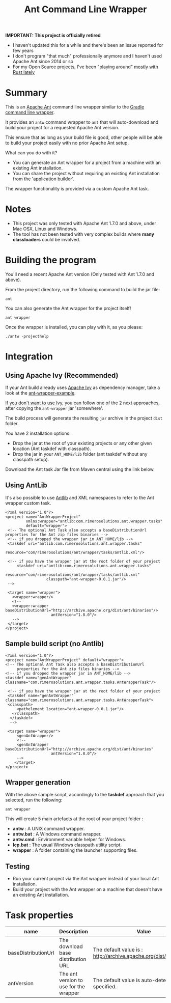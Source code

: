 #+TITLE: Ant Command Line Wrapper

#+ATTR_HTML: title="travis-ci status page"
[[https://travis-ci.org/rimerosolutions/ant-wrapper/][file:https://travis-ci.org/rimerosolutions/ant-wrapper.png]]

*IMPORTANT: This project is officially retired*
- I haven't updated this for a while and there's been an issue reported for few years
- I don't program "that much" professionally anymore and I haven't used Apache Ant since 2014 or so
- For my Open Source projects, I've been "playing around" [[https://github.com/rimerosolutions/entrusted][mostly with Rust lately]]
    
* Summary

This is an [[http://ant.apache.org/][Apache Ant]] command line wrapper similar to the [[http://www.gradle.org/docs/current/userguide/gradle_wrapper.html][Gradle command line wrapper]].

It provides an =antw= command wrapper to =ant= that will auto-download and build your project for a requested Apache Ant version.

This ensure that as long as your build file is good, other people will be able to build your project easily with no prior Apache Ant setup.

What can you do with it?
- You can generate an Ant wrapper for a project from a machine with an existing Ant installation.
- You can share the project without requiring an existing Ant installation from the 'application builder'.

The wrapper functionality is provided via a custom Apache Ant task.

* Notes
- This project was only tested with Apache Ant 1.7.0 and above, under Mac OSX, Linux and Windows.
- The tool has not been tested with very complex builds where *many classloaders* could be involved.

* Building the program
You'll need a recent Apache Ant version (Only tested with Ant 1.7.0 and above).

From the project directory, run the following command to build the jar file:

 : ant

You can also generate the Ant wrapper for the project itself!

 : ant wrapper

Once the wrapper is installed, you can play with it, as you please:
 : ./antw -projecthelp

* Integration
** Using Apache Ivy (Recommended)
If your Ant build already uses [[http://ant.apache.org/ivy/][Apache Ivy]] as dependency manager, take a look at the [[https://github.com/rimerosolutions/ant-wrapper-example/][ant-wrapper-example]].

_If you don't want to use Ivy_,  you can follow one of the 2 next approaches, after copying the =ant-wrapper= jar 'somewhere'.

The build process will generate the resulting =jar= archive in the project =dist= folder.

You have 2 installation options:
- Drop the jar at the root of your existing projects or any other given location (Ant taskdef with classpath).
- Drop the jar in your =ANT_HOME/lib= folder (ant taskdef without any classpath setup).

Download the Ant task Jar file from Maven central using the link below.

#+ATTR_HTML: title="Ant Wrapper Jar File"
[[http://repo1.maven.org/maven2/com/rimerosolutions/ant/ant-wrapper/0.0.1/ant-wrapper-0.0.1.jar][file:./download.png]]

** Using AntLib
It's also possible to use [[http://ant.apache.org/manual/Types/antlib.html][Antlib]] and XML namespaces to refer to the Ant wrapper custom task.

 : <?xml version="1.0"?>
 : <project name="AntWrapperProject" 
 :          xmlns:wrapper="antlib:com.rimerosolutions.ant.wrapper.tasks"
 :          default="wrapper">
 :  <!-- The optional Ant Task also accepts a baseDistributionUrl properties for the Ant zip files binaries -->
 :  <!-- if you dropped the wrapper jar in ANT_HOME/lib -->
 :  <taskdef uri="antlib:com.rimerosolutions.ant.wrapper.tasks"
 :           resource="com/rimerosolutions/ant/wrapper/tasks/antlib.xml"/>
 : 	
 :  <!-- if you have the wrapper jar at the root folder of your project 
 : 	    <taskdef uri="antlib:com.rimerosolutions.ant.wrapper.tasks"
 :                   resource="com/rimerosolutions/ant/wrapper/tasks/antlib.xml"
 :                   classpath="ant-wrapper-0.0.1.jar"/>
 :  --> 
 : 
 :  <target name="wrapper">
 :    <wrapper:wrapper/>
 :    <!-- 
 :    <wrapper:wrapper baseDistributionUrl="http://archive.apache.org/dist/ant/binaries"/>
 :                     antVersion="1.8.0"/> 
 :    -->
 :  </target>
 : </project>

** Sample build script (no Antlib)
 : <?xml version="1.0"?>
 : <project name="AntWrapperProject" default="wrapper">
 : <!-- The optional Ant Task also accepts a baseDistributionUrl 
 :      properties for the Ant zip files binaries -->
 : <!-- if you dropped the wrapper jar in ANT_HOME/lib -->
 : <taskdef name="genAntWrapper" classname="com.rimerosolutions.ant.wrapper.tasks.AntWrapperTask"/>
 : 	
 : 	<!-- if you have the wrapper jar at the root folder of your project 
 : 	<taskdef name="genAntWrapper" classname="com.rimerosolutions.ant.wrapper.tasks.AntWrapperTask">
 : 	<classpath>
 : 	    <pathelement location="ant-wrapper-0.0.1.jar"/>
 : 	  </classpath>
 :   </taskdef>
 :   --> 
 : 
 : 	<target name="wrapper">
 :      <genAntWrapper/>
 :      <!-- 
 :      <genAntWrapper baseDistributionUrl="http://archive.apache.org/dist/ant/binaries"
 :                     antVersion="1.8.0"/> 
 :      -->
 :     </target>
 : </project>

** Wrapper generation

With the above sample script, accordingly to the *taskdef* approach that you selected, run the following:
 : ant wrapper

This will create 5 main artefacts at the root of your project folder :
- *antw* : A UNIX command wrapper.
- *antw.bat* : A Windows command wrapper.
- *antw.cmd* : Environment variable helper for Windows.
- *lcp.bat* : The usual Windows classpath utility script.
- *wrapper* : A folder containing the launcher supporting files.

** Testing
- Run your current project via the Ant wrapper instead of your local Ant installation.
- Build your project with the Ant wrapper on a machine that doesn't have an existing Ant installation.

* Task properties

| name                | Description                            | Value                                                              |
|---------------------+----------------------------------------+--------------------------------------------------------------------|
| baseDistributionUrl | The download base distribution URL     | The default value is : http://archive.apache.org/dist/ant/binaries |
| antVersion          | The ant version to use for the wrapper | The default value is auto-detected unless specified.               |

